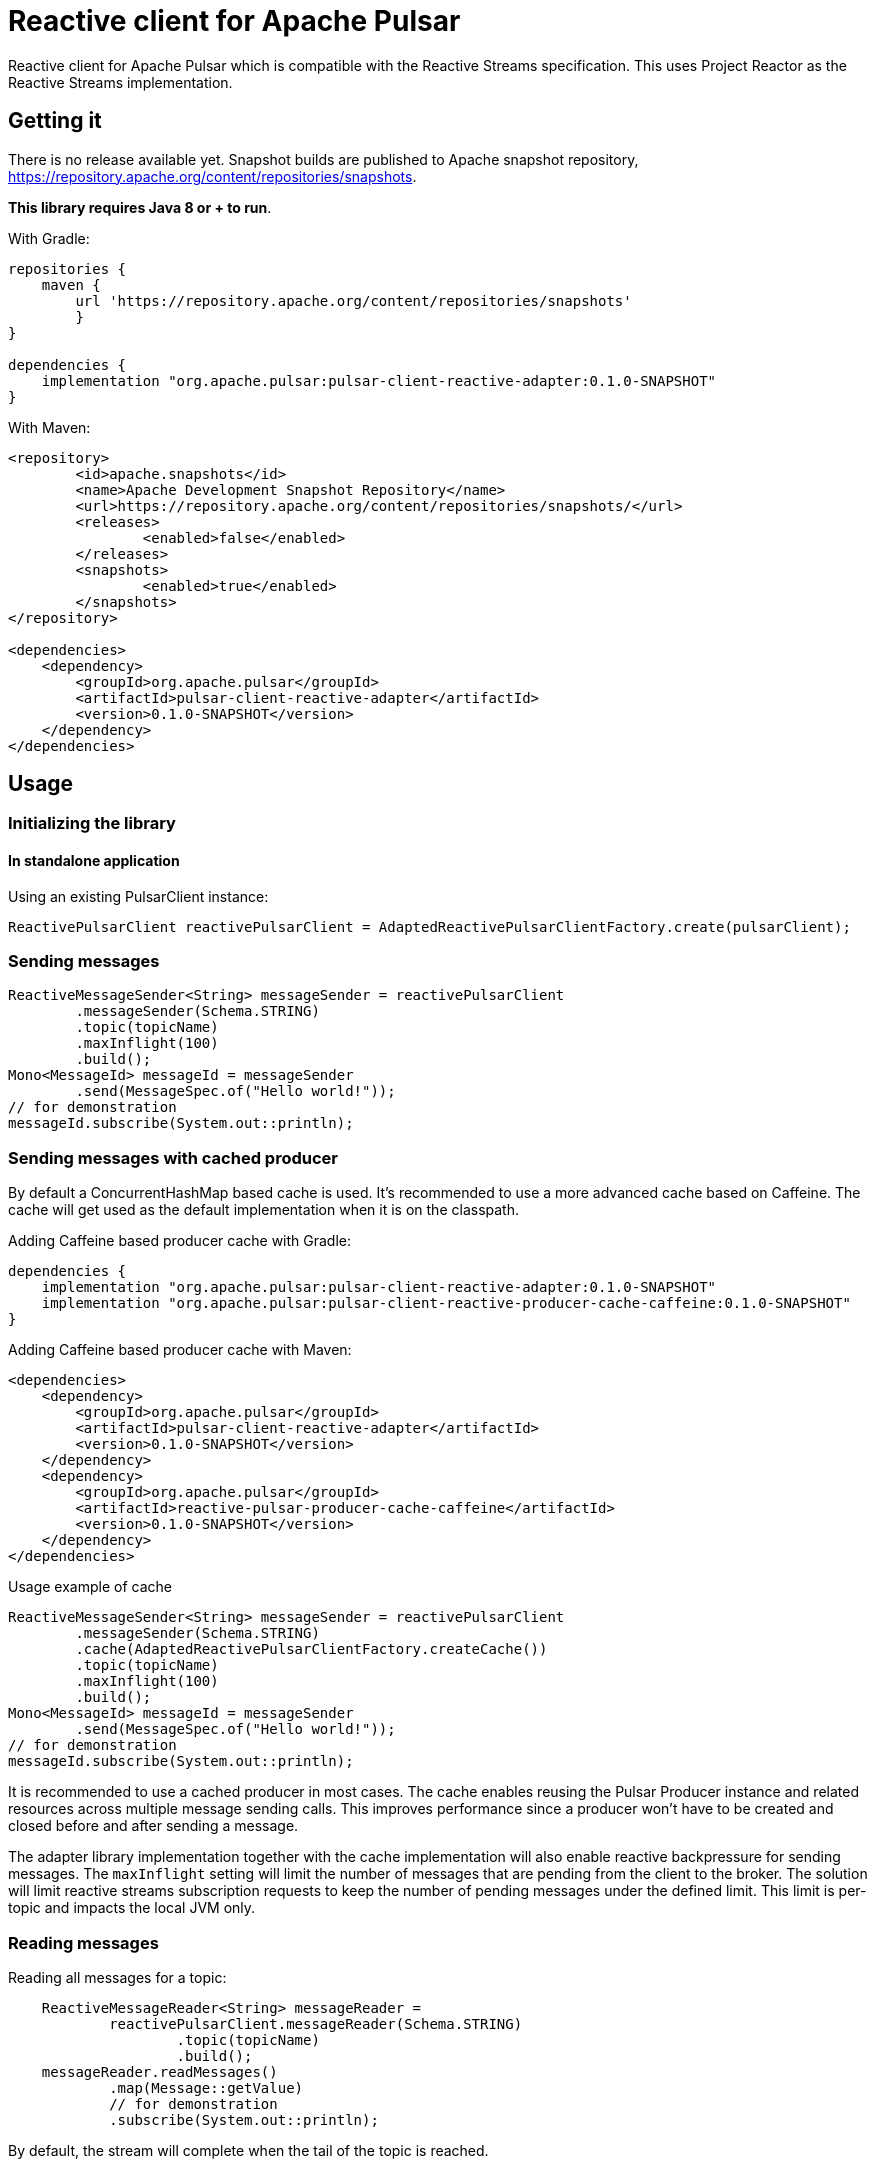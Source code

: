 = Reactive client for Apache Pulsar

:github: https://github.com/apache/pulsar-client-reactive

Reactive client for Apache Pulsar which is compatible with the Reactive Streams specification.
This uses Project Reactor as the Reactive Streams implementation.

== Getting it

There is no release available yet. Snapshot builds are published to Apache snapshot repository, https://repository.apache.org/content/repositories/snapshots.

*This library requires Java 8 or + to run*.

With Gradle:

[source,groovy]
----
repositories {
    maven {
        url 'https://repository.apache.org/content/repositories/snapshots'
	}
}

dependencies {
    implementation "org.apache.pulsar:pulsar-client-reactive-adapter:0.1.0-SNAPSHOT"
}
----

With Maven:

[source,xml]
----
<repository>
	<id>apache.snapshots</id>
	<name>Apache Development Snapshot Repository</name>
	<url>https://repository.apache.org/content/repositories/snapshots/</url>
	<releases>
		<enabled>false</enabled>
	</releases>
	<snapshots>
		<enabled>true</enabled>
	</snapshots>
</repository>

<dependencies>
    <dependency>
        <groupId>org.apache.pulsar</groupId>
        <artifactId>pulsar-client-reactive-adapter</artifactId>
        <version>0.1.0-SNAPSHOT</version>
    </dependency>
</dependencies>
----

== Usage

=== Initializing the library

==== In standalone application

Using an existing PulsarClient instance:

[source,java]
----
ReactivePulsarClient reactivePulsarClient = AdaptedReactivePulsarClientFactory.create(pulsarClient);
----

=== Sending messages

[source,java]
----
ReactiveMessageSender<String> messageSender = reactivePulsarClient
        .messageSender(Schema.STRING)
        .topic(topicName)
        .maxInflight(100)
        .build();
Mono<MessageId> messageId = messageSender
        .send(MessageSpec.of("Hello world!"));
// for demonstration
messageId.subscribe(System.out::println);
----

=== Sending messages with cached producer

By default a ConcurrentHashMap based cache is used. It's recommended to use a more advanced cache based on Caffeine. The cache will get used as the default implementation when it is on the classpath.

Adding Caffeine based producer cache with Gradle:

[source,groovy]
----
dependencies {
    implementation "org.apache.pulsar:pulsar-client-reactive-adapter:0.1.0-SNAPSHOT"
    implementation "org.apache.pulsar:pulsar-client-reactive-producer-cache-caffeine:0.1.0-SNAPSHOT"
}
----

Adding Caffeine based producer cache with Maven:

[source,xml]
----
<dependencies>
    <dependency>
        <groupId>org.apache.pulsar</groupId>
        <artifactId>pulsar-client-reactive-adapter</artifactId>
        <version>0.1.0-SNAPSHOT</version>
    </dependency>
    <dependency>
        <groupId>org.apache.pulsar</groupId>
        <artifactId>reactive-pulsar-producer-cache-caffeine</artifactId>
        <version>0.1.0-SNAPSHOT</version>
    </dependency>
</dependencies>
----

Usage example of cache

[source,java]
----
ReactiveMessageSender<String> messageSender = reactivePulsarClient
        .messageSender(Schema.STRING)
        .cache(AdaptedReactivePulsarClientFactory.createCache())
        .topic(topicName)
        .maxInflight(100)
        .build();
Mono<MessageId> messageId = messageSender
        .send(MessageSpec.of("Hello world!"));
// for demonstration
messageId.subscribe(System.out::println);
----

It is recommended to use a cached producer in most cases. The cache enables reusing the Pulsar Producer instance and related resources across multiple message sending calls.
This improves performance since a producer won't have to be created and closed before and after sending a message.

The adapter library implementation together with the cache implementation will also enable reactive backpressure for sending messages. The `maxInflight` setting will limit the number of messages that are pending from the client to the broker. The solution will limit reactive streams subscription requests to keep the number of pending messages under the defined limit. This limit is per-topic and impacts the local JVM only.

=== Reading messages

Reading all messages for a topic:

[source,java]
----
    ReactiveMessageReader<String> messageReader =
            reactivePulsarClient.messageReader(Schema.STRING)
                    .topic(topicName)
                    .build();
    messageReader.readMessages()
            .map(Message::getValue)
            // for demonstration
            .subscribe(System.out::println);
----

By default, the stream will complete when the tail of the topic is reached.

==== Example: poll for up to 5 new messages and stop polling when a timeout occurs

With `.endOfStreamAction(EndOfStreamAction.POLL)` the Reader will poll for new messages when the reader reaches the end of the topic.

[source,java]
----
    ReactiveMessageReader<String> messageReader =
            reactivePulsarClient.messageReader(Schema.STRING)
                    .topic(topicName)
                    .startAtSpec(StartAtSpec.LATEST)
                    .endOfStreamAction(EndOfStreamAction.POLL)
                    .build();
    messageReader.readMessages()
            .take(Duration.ofSeconds(5))
            .take(5)
            // for demonstration
            .subscribe(System.out::println);
----

=== Consuming messages

[source,java]
----
    ReactiveMessageConsumer<String> messageConsumer=
        reactivePulsarClient.messageConsumer(Schema.STRING)
        .topic(topicName)
        .subscriptionName("sub")
        .build();
    messageConsumer.consumeMessages(messageFlux ->
                    messageFlux.map(message ->
                            MessageResult.acknowledge(message.getMessageId(), message.getValue())))
        .take(Duration.ofSeconds(2))
        // for demonstration
        .subscribe(System.out::println);
----

=== Consuming messages using a message handler component with auto-acknowledgements

[source,java]
----
ReactiveMessageHandler reactiveMessagePipeline=
	reactivePulsarClient
        .messagePipeline(reactivePulsarClient
           .messageConsumer(Schema.STRING)
           .subscriptionName("sub")
           .topic(topicName)
           .build())
        .messageHandler(message -> Mono.fromRunnable(()->{
            System.out.println(message.getValue());
        }))
        .build()
        .start();
// for demonstration
// the reactive message handler is running in the background, delay for 10 seconds
Thread.sleep(10000L);
// now stop the message handler component
reactiveMessagePipeline.stop();
----

== License

Reactive client for Apache Pulsar is Open Source Software released under the link:www.apache.org/licenses/LICENSE-2.0[Apache Software License 2.0].

== How to Contribute

The library is Apache 2.0 licensed.

Contributions are welcome. Please discuss larger changes on the link:mailto:dev@pulsar.apache.org[Apache Pulsar dev mailing list]. There's a link:CONTRIBUTING.adoc[contributing guide] with more details.

== Bugs and Feature Requests

If you detect a bug or have a feature request or a good idea for Reactive client for Apache Pulsar, please link:${github}/issues/new[open a GitHub issue].

== Questions

Please use https://stackoverflow.com/tags/reactive-pulsar[[reactive-pulsar\]] tag on Stackoverflow. https://stackoverflow.com/questions/ask?tags=apache-pulsar,reactive-pulsar[Ask a question now].
